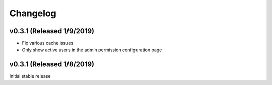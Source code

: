 Changelog
=========

v0.3.1 (Released 1/9/2019)
--------------------------

- Fix various cache issues
- Only show active users in the admin permission configuration page


v0.3.1 (Released 1/8/2019)
--------------------------

Initial stable release
